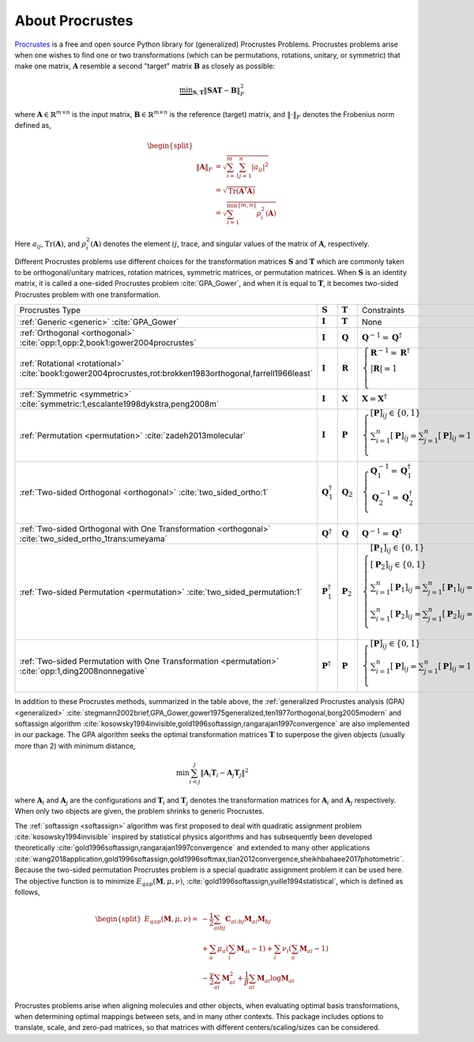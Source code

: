 ..
    : The Procrustes library provides a set of functions for transforming
    : a matrix to make it as similar as possible to a target matrix.
    :
    : Copyright (C) 2017-2021 The QC-Devs Community
    :
    : This file is part of Procrustes.
    :
    : Procrustes is free software; you can redistribute it and/or
    : modify it under the terms of the GNU General Public License
    : as published by the Free Software Foundation; either version 3
    : of the License, or (at your option) any later version.
    :
    : Procrustes is distributed in the hope that it will be useful,
    : but WITHOUT ANY WARRANTY; without even the implied warranty of
    : MERCHANTABILITY or FITNESS FOR A PARTICULAR PURPOSE.  See the
    : GNU General Public License for more details.
    :
    : You should have received a copy of the GNU General Public License
    : along with this program; if not, see <http://www.gnu.org/licenses/>
    :
    : --


About Procrustes
================

`Procrustes <https://github.com/theochem/procrustes>`_ is a free and open source Python library for
(generalized) Procrustes Problems. Procrustes problems arise when one wishes to find one or two
transformations (which can be permutations, rotations, unitary, or symmetric) that make one matrix,
:math:`\mathbf{A}` resemble a second "target" matrix :math:`\mathbf{B}` as closely as possible:

.. math::
        \underbrace{\min}_{\mathbf{S}, \mathbf{T}} \| \mathbf{S}\mathbf{A}\mathbf{T} -
        \mathbf{B}\|_{F}^2

where :math:`\mathbf{A} \in \mathbb{R}^{m \times n}` is the input matrix,
:math:`\mathbf{B} \in \mathbb{R}^{m \times n}` is the reference (target) matrix, and
:math:`\| \cdot \|_{F}` denotes the Frobenius norm defined as,

.. math::

    \begin{split}
        \\\| \mathbf{A} \|_{F}
        & = \sqrt{\sum^m_{i=1} \sum^n_{j=1} |a_{ij}|^2} \\
        & = \sqrt{ \text{Tr} (\mathbf{A}^{\dagger} \mathbf{A})} \\
        & = \sqrt{ \sum^{\min \{m, n \}}_{i=1} \rho^2_i (\mathbf{A})}
    \end{split}

Here :math:`a_{ij}`, :math:`\text{Tr}(\mathbf{A})`, and :math:`\rho^2_i (\mathbf{A})` denotes the
element :math:`ij`, trace, and singular values of the matrix of :math:`\mathbf{A}`, respectively.

Different Procrustes problems use different choices for the transformation matrices
:math:`\mathbf{S}` and :math:`\mathbf{T}` which are commonly taken to be orthogonal/unitary
matrices, rotation matrices, symmetric matrices, or permutation matrices. When :math:`\mathbf{S}`
is an identity matrix, it is called a one-sided Procrustes problem :cite:`GPA_Gower`, and when it is
equal to :math:`\mathbf{T}`, it becomes two-sided Procrustes problem with one transformation.


+--------------------------------------------------------------------------------------------------------------------+--------------------------------+----------------------+-----------------------------------------------------------------------------------------------------------------------------------------------------------------------------------------------------------------------------------------------------------------+
| Procrustes Type                                                                                                    | :math:`\mathbf{S}`             | :math:`\mathbf{T}`   | Constraints                                                                                                                                                                                                                                                     |
+--------------------------------------------------------------------------------------------------------------------+--------------------------------+----------------------+-----------------------------------------------------------------------------------------------------------------------------------------------------------------------------------------------------------------------------------------------------------------+
| :ref:`Generic <generic>`  :cite:`GPA_Gower`                                                                        | :math:`\mathbf{I}`             | :math:`\mathbf{T}`   | None                                                                                                                                                                                                                                                            |
+--------------------------------------------------------------------------------------------------------------------+--------------------------------+----------------------+-----------------------------------------------------------------------------------------------------------------------------------------------------------------------------------------------------------------------------------------------------------------+
| :ref:`Orthogonal <orthogonal>` :cite:`opp:1,opp:2,book1:gower2004procrustes`                                       | :math:`\mathbf{I}`             | :math:`\mathbf{Q}`   | :math:`{\mathbf{Q}^{-1} = {\mathbf{Q}}^\dagger}`                                                                                                                                                                                                                |
+--------------------------------------------------------------------------------------------------------------------+--------------------------------+----------------------+-----------------------------------------------------------------------------------------------------------------------------------------------------------------------------------------------------------------------------------------------------------------+
| :ref:`Rotational <rotational>` :cite:`book1:gower2004procrustes,rot:brokken1983orthogonal,farrell1966least`        | :math:`\mathbf{I}`             | :math:`\mathbf{R}`   | :math:`\begin{cases} \mathbf{R}^{-1} = {\mathbf{R}}^\dagger \\ \left | \mathbf{R} \right | = 1 \\ \end{cases}`                                                                                                                                                  |
+--------------------------------------------------------------------------------------------------------------------+--------------------------------+----------------------+-----------------------------------------------------------------------------------------------------------------------------------------------------------------------------------------------------------------------------------------------------------------+
| :ref:`Symmetric <symmetric>` :cite:`symmetric:1,escalante1998dykstra,peng2008m`                                    | :math:`\mathbf{I}`             | :math:`\mathbf{X}`   | :math:`\mathbf{X} = \mathbf{X}^\dagger`                                                                                                                                                                                                                         |
+--------------------------------------------------------------------------------------------------------------------+--------------------------------+----------------------+-----------------------------------------------------------------------------------------------------------------------------------------------------------------------------------------------------------------------------------------------------------------+
| :ref:`Permutation <permutation>` :cite:`zadeh2013molecular`                                                        | :math:`\mathbf{I}`             | :math:`\mathbf{P}`   | :math:`\begin{cases} [\mathbf{P}]_{ij} \in \{0, 1\} \\ \sum_{i=1}^n [\mathbf{P}]_{ij} = \sum_{j=1}^n [\mathbf{P}]_{ij} = 1 \\ \end{cases}`                                                                                                                      |
+--------------------------------------------------------------------------------------------------------------------+--------------------------------+----------------------+-----------------------------------------------------------------------------------------------------------------------------------------------------------------------------------------------------------------------------------------------------------------+
| :ref:`Two-sided Orthogonal <orthogonal>` :cite:`two_sided_ortho:1`                                                 | :math:`\mathbf{Q}_1^\dagger`   | :math:`\mathbf{Q}_2` | :math:`\begin{cases} \mathbf{Q}_1^{-1} = \mathbf{Q}_1^\dagger \\ \mathbf{Q}_2^{-1} = \mathbf{Q}_2^\dagger \\ \end{cases}`                                                                                                                                       |
+--------------------------------------------------------------------------------------------------------------------+--------------------------------+----------------------+-----------------------------------------------------------------------------------------------------------------------------------------------------------------------------------------------------------------------------------------------------------------+
| :ref:`Two-sided Orthogonal with One Transformation <orthogonal>` :cite:`two_sided_ortho_1trans:umeyama`            | :math:`\mathbf{Q}^{\dagger}`   | :math:`\mathbf{Q}`   | :math:`\mathbf{Q}^{-1} = \mathbf{Q}^\dagger`                                                                                                                                                                                                                    |
+--------------------------------------------------------------------------------------------------------------------+--------------------------------+----------------------+-----------------------------------------------------------------------------------------------------------------------------------------------------------------------------------------------------------------------------------------------------------------+
| :ref:`Two-sided Permutation <permutation>` :cite:`two_sided_permutation:1`                                         | :math:`\mathbf{P}_1^{\dagger}` | :math:`\mathbf{P}_2` | :math:`\begin{cases} [\mathbf{P}_1]_{ij} \in \{0, 1\} \\ [\mathbf{P}_2]_{ij} \in \{0, 1\} \\ \sum_{i=1}^n [\mathbf{P}_1]_{ij} = \sum_{j=1}^n [\mathbf{P}_1]_{ij} = 1 \\ \sum_{i=1}^n [\mathbf{P}_2]_{ij} = \sum_{j=1}^n [\mathbf{P}_2]_{ij} = 1 \\ \end{cases}` |
+--------------------------------------------------------------------------------------------------------------------+--------------------------------+----------------------+-----------------------------------------------------------------------------------------------------------------------------------------------------------------------------------------------------------------------------------------------------------------+
| :ref:`Two-sided Permutation with One Transformation <permutation>` :cite:`opp:1,ding2008nonnegative`               | :math:`\mathbf{P}^{\dagger}`   | :math:`\mathbf{P}`   | :math:`\begin{cases} [\mathbf{P}]_{ij} \in \{0, 1\} \\ \sum_{i=1}^n [\mathbf{P}]_{ij} = \sum_{j=1}^n [\mathbf{P}]_{ij} = 1 \\ \end{cases}`                                                                                                                      |
+--------------------------------------------------------------------------------------------------------------------+--------------------------------+----------------------+-----------------------------------------------------------------------------------------------------------------------------------------------------------------------------------------------------------------------------------------------------------------+

In addition to these Procrustes methods, summarized in the table above, the
:ref:`generalized Procrustes analysis (GPA) <generalized>`
:cite:`stegmann2002brief,GPA_Gower,gower1975generalized,ten1977orthogonal,borg2005modern` and
softassign algorithm :cite:`kosowsky1994invisible,gold1996softassign,rangarajan1997convergence`
are also implemented in our package. The GPA algorithm seeks the optimal transformation matrices
:math:`\mathbf{T}` to superpose the given objects (usually more than 2) with minimum distance,

.. math::

    \begin{equation}
      \min \sum_{i<j}^{j} {\left\| \mathbf{A}_i \mathbf{T}_i - \mathbf{A}_j \mathbf{T}_j \right\|}^2
    \end{equation}

where :math:`\mathbf{A}_i` and :math:`\mathbf{A}_j` are the configurations and :math:`\mathbf{T}_i`
and :math:`\mathbf{T}_j` denotes the transformation matrices for :math:`\mathbf{A}_i` and
:math:`\mathbf{A}_j` respectively. When only two objects are given, the problem shrinks to generic
Procrustes.

The :ref:`softassign <softassign>` algorithm was first proposed to deal with quadratic
assignment problem
:cite:`kosowsky1994invisible` inspired by statistical physics algorithms and has subsequently been
developed theoretically
:cite:`gold1996softassign,rangarajan1997convergence` and extended to many other applications
:cite:`wang2018application,gold1996softassign,gold1996softmax,tian2012convergence,sheikhbahaee2017photometric`.
Because the two-sided permutation Procrustes problem is a special
quadratic assignment problem it can be used here. The objective function is to minimize
:math:`E_{qap} (\mathbf{M}, \mu, \nu)`, :cite:`gold1996softassign,yuille1994statistical`,
which is defined as follows,

.. math::

    \begin{equation}
        \begin{split}
            E_{qap}(\mathbf{M}, \mu, \nu) =
            & -\frac{1}{2}\sum_{aibj}\mathbf{C}_{ai;bj}\mathbf{M}_{ai}\mathbf{M}_{bj} \\
            & + \sum_{a} \mu_{a} \left( \sum_{i} \mathbf{M}_{ai} -1 \right ) + \sum_{i} \nu_{i}
            \left( \sum_{a} \mathbf{M}_{ai} -1 \right) \\
            & - \frac{\gamma}{2} \sum_{ai} \mathbf{M}^2_{ai} + \frac{1}{\beta} \sum_{ai} \mathbf{M}_{ai}
            \log{\mathbf{M}_{ai}}
        \end{split}
    \end{equation}


Procrustes problems arise when aligning molecules and other objects, when evaluating optimal basis
transformations, when determining optimal mappings between sets, and in many other contexts. This
package includes options to translate, scale, and zero-pad matrices, so that matrices with different
centers/scaling/sizes can be considered.

